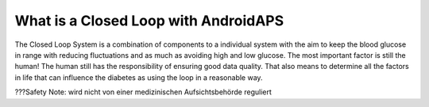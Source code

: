 What is a Closed Loop with AndroidAPS
**************************************
The Closed Loop System is a combination of components to a individual system with the aim to keep the blood glucose in range with reducing fluctuations and as much as avoiding high and low glucose. The most important factor is still the human! The human still has the responsibility of ensuring good data quality.  That also means to determine all the factors in life that can influence the diabetes as using the loop in a reasonable way.


???Safety Note: wird nicht von einer medizinischen Aufsichtsbehörde reguliert
